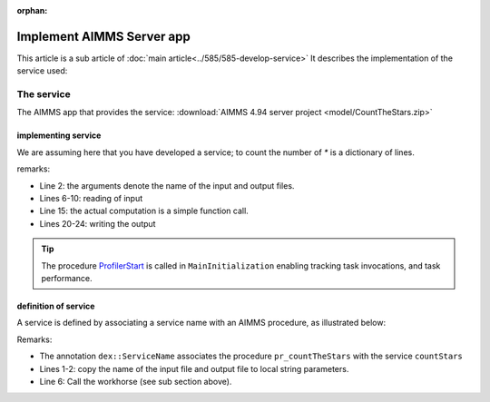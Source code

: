 :orphan:
Implement AIMMS Server app
===========================

This article is a sub article of :doc:`main article<../585/585-develop-service>`
It describes the implementation of the service used:

The service
------------

The AIMMS app that provides the service: :download:`AIMMS 4.94 server project <model/CountTheStars.zip>` 

implementing service
^^^^^^^^^^^^^^^^^^^^^^

We are assuming here that you have developed a service; to count the number of `*` is a dictionary of lines.

.. code-block:: aimms 
    :linenos:
    :emphasize-lines: 3,5

    Procedure pr_actuallyCountStarsJson {
        Arguments: (sp_input,sp_output);
        Body: {
            empty s_lineNumbers ;
            
            dex::ReadFromFile(
                dataFile         :  sp_input, 
                mappingName      :  "starsJSON", 
                emptyIdentifiers :  0, 
                emptySets        :  0, 
                resetCounters    :  0);
            
            FileGetSize(
                filename :  sp_input, 
                fileSize :  _p_inputSize);
            p_noStars := fnc_numberOfStars( sp_lines );
            pr_log(formatString("pr_actuallyCountStarsJson(%s size: %i, %s) returns %i",
                sp_input,  _p_inputSize, sp_output, p_noStars ) );
            
            ! write response body
            dex::WriteToFile(
                dataFile    :  sp_output, 
                mappingName :  "countedJSON", 
                pretty      :  0);
            
            return 1;
        }
        StringParameter sp_input {
            Property: Input;
        }
        StringParameter sp_output {
            Property: Input;
        }
        Parameter _p_inputSize;
    }



remarks:

* Line 2: the arguments denote the name of the input and output files.

* Lines 6-10: reading of input

* Line 15: the actual computation is a simple function call.

* Lines 20-24: writing the output

.. tip:: The procedure `ProfilerStart <https://documentation.aimms.com/functionreference/development-support/profiler-and-debugger/profilerstart.html>`_ is called in ``MainInitialization`` enabling tracking task invocations, and task performance.

definition of service
^^^^^^^^^^^^^^^^^^^^^^

A service is defined by associating a service name with an AIMMS procedure, as illustrated below:

.. image:: images/service-asscociate-proc.png
    :align: center

Remarks:

* The annotation ``dex::ServiceName`` associates the procedure ``pr_countTheStars`` with the service ``countStars``

* Lines 1-2: copy the name of the input file and output file to local string parameters.

* Line 6: Call the workhorse (see sub section above).